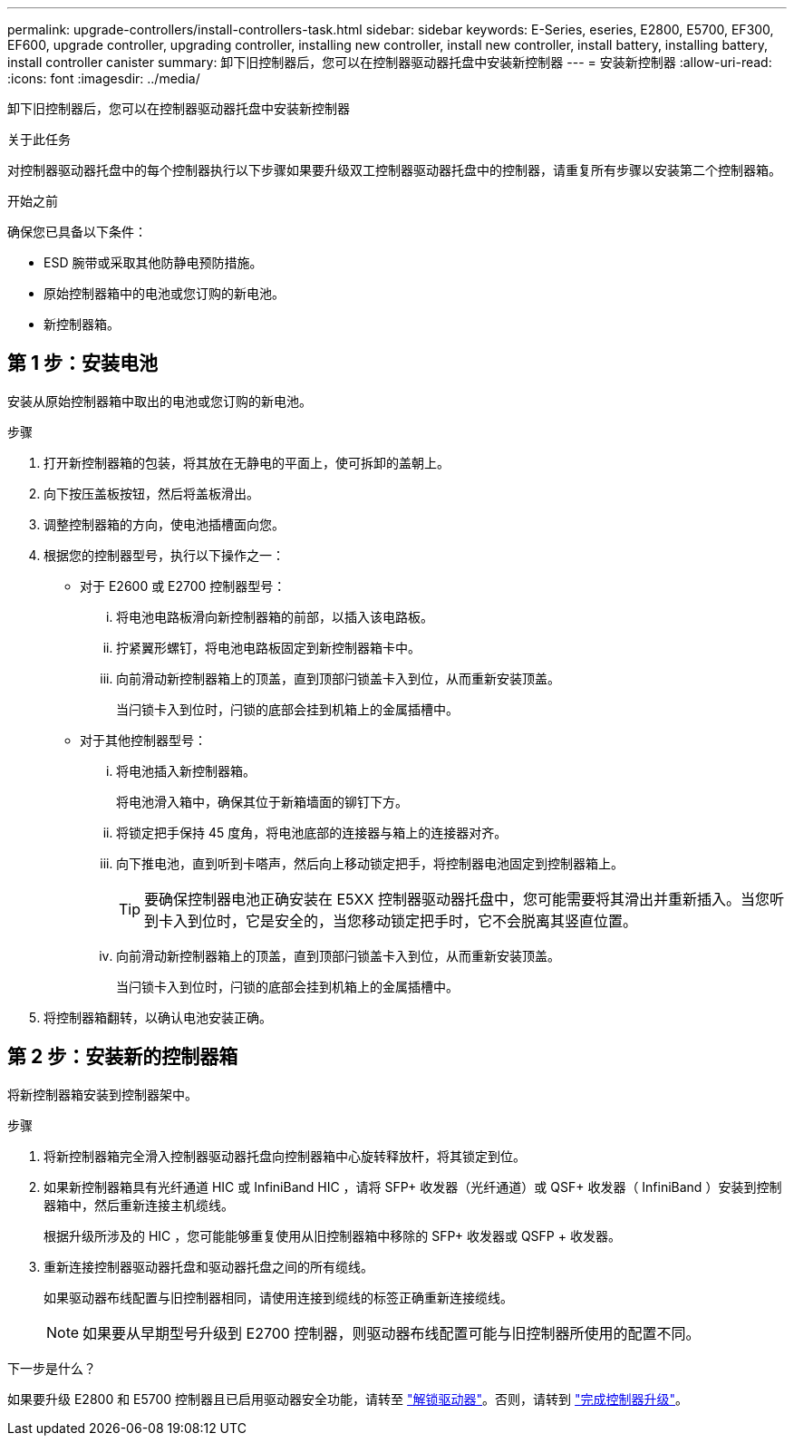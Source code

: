 ---
permalink: upgrade-controllers/install-controllers-task.html 
sidebar: sidebar 
keywords: E-Series, eseries, E2800, E5700, EF300, EF600, upgrade controller, upgrading controller, installing new controller, install new controller, install battery, installing battery, install controller canister 
summary: 卸下旧控制器后，您可以在控制器驱动器托盘中安装新控制器 
---
= 安装新控制器
:allow-uri-read: 
:icons: font
:imagesdir: ../media/


[role="lead"]
卸下旧控制器后，您可以在控制器驱动器托盘中安装新控制器

.关于此任务
对控制器驱动器托盘中的每个控制器执行以下步骤如果要升级双工控制器驱动器托盘中的控制器，请重复所有步骤以安装第二个控制器箱。

.开始之前
确保您已具备以下条件：

* ESD 腕带或采取其他防静电预防措施。
* 原始控制器箱中的电池或您订购的新电池。
* 新控制器箱。




== 第 1 步：安装电池

安装从原始控制器箱中取出的电池或您订购的新电池。

.步骤
. 打开新控制器箱的包装，将其放在无静电的平面上，使可拆卸的盖朝上。
. 向下按压盖板按钮，然后将盖板滑出。
. 调整控制器箱的方向，使电池插槽面向您。
. 根据您的控制器型号，执行以下操作之一：
+
** 对于 E2600 或 E2700 控制器型号：
+
... 将电池电路板滑向新控制器箱的前部，以插入该电路板。
... 拧紧翼形螺钉，将电池电路板固定到新控制器箱卡中。
... 向前滑动新控制器箱上的顶盖，直到顶部闩锁盖卡入到位，从而重新安装顶盖。
+
当闩锁卡入到位时，闩锁的底部会挂到机箱上的金属插槽中。



** 对于其他控制器型号：
+
... 将电池插入新控制器箱。
+
将电池滑入箱中，确保其位于新箱墙面的铆钉下方。

... 将锁定把手保持 45 度角，将电池底部的连接器与箱上的连接器对齐。
... 向下推电池，直到听到卡嗒声，然后向上移动锁定把手，将控制器电池固定到控制器箱上。
+

TIP: 要确保控制器电池正确安装在 E5XX 控制器驱动器托盘中，您可能需要将其滑出并重新插入。当您听到卡入到位时，它是安全的，当您移动锁定把手时，它不会脱离其竖直位置。

... 向前滑动新控制器箱上的顶盖，直到顶部闩锁盖卡入到位，从而重新安装顶盖。
+
当闩锁卡入到位时，闩锁的底部会挂到机箱上的金属插槽中。





. 将控制器箱翻转，以确认电池安装正确。




== 第 2 步：安装新的控制器箱

将新控制器箱安装到控制器架中。

.步骤
. 将新控制器箱完全滑入控制器驱动器托盘向控制器箱中心旋转释放杆，将其锁定到位。
. 如果新控制器箱具有光纤通道 HIC 或 InfiniBand HIC ，请将 SFP+ 收发器（光纤通道）或 QSF+ 收发器（ InfiniBand ）安装到控制器箱中，然后重新连接主机缆线。
+
根据升级所涉及的 HIC ，您可能能够重复使用从旧控制器箱中移除的 SFP+ 收发器或 QSFP + 收发器。

. 重新连接控制器驱动器托盘和驱动器托盘之间的所有缆线。
+
如果驱动器布线配置与旧控制器相同，请使用连接到缆线的标签正确重新连接缆线。

+

NOTE: 如果要从早期型号升级到 E2700 控制器，则驱动器布线配置可能与旧控制器所使用的配置不同。



.下一步是什么？
如果要升级 E2800 和 E5700 控制器且已启用驱动器安全功能，请转至 link:upgrade-unlock-drives-task.html["解锁驱动器"]。否则，请转到 link:complete-upgrade-controllers-task.html["完成控制器升级"]。
